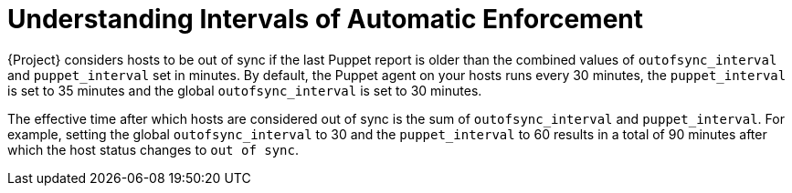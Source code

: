 [id="understanding-intervals-of-automatic-enforcement_{context}"]
= Understanding Intervals of Automatic Enforcement

{Project} considers hosts to be out of sync if the last Puppet report is older than the combined values of `outofsync_interval` and `puppet_interval` set in minutes.
By default, the Puppet agent on your hosts runs every 30 minutes,
the `puppet_interval` is set to 35 minutes and the global `outofsync_interval` is set to 30 minutes.

The effective time after which hosts are considered out of sync is the sum of `outofsync_interval` and `puppet_interval`.
For example, setting the global `outofsync_interval` to 30 and the `puppet_interval` to 60 results in a total of 90 minutes after which the host status changes to `out of sync`.
